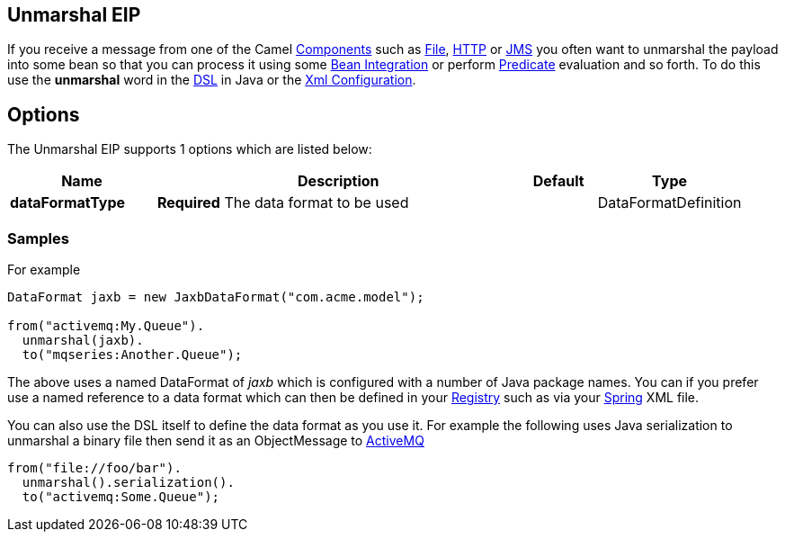[[unmarshal-eip]]
== Unmarshal EIP

If you receive a message from one of the Camel xref:components::index.adoc[Components] such as xref:components::file-component.adoc[File], xref:components::http4-component.adoc[HTTP] or xref:components::jms-component.adoc[JMS] you often want to unmarshal the payload into some bean so that you can process it using some xref:bean-integration.adoc[Bean Integration] or perform xref:predicate.adoc[Predicate] evaluation and so forth. To do this use the *unmarshal* word in the xref:dsl.adoc[DSL] in Java or the xref:xml-configuration.adoc[Xml Configuration].

== Options

// eip options: START
The Unmarshal EIP supports 1 options which are listed below:

[width="100%",cols="2,5,^1,2",options="header"]
|===
| Name | Description | Default | Type
| *dataFormatType* | *Required* The data format to be used |  | DataFormatDefinition
|===
// eip options: END

=== Samples

For example

[source,java]
----
DataFormat jaxb = new JaxbDataFormat("com.acme.model");

from("activemq:My.Queue").
  unmarshal(jaxb).
  to("mqseries:Another.Queue");
----

The above uses a named DataFormat of _jaxb_ which is configured with a number of Java package names. You can if you prefer use a named reference to a data format which can then be defined in your https://github.com/apache/camel/blob/master/docs/user-manual/en/registry.adoc[Registry] such as via your xref:components::spring.adoc[Spring] XML file.

You can also use the DSL itself to define the data format as you use it.
For example the following uses Java serialization to unmarshal a binary
file then send it as an ObjectMessage to xref:components::activemq-component.adoc[ActiveMQ]

[source,java]
----
from("file://foo/bar").
  unmarshal().serialization().
  to("activemq:Some.Queue");
----

